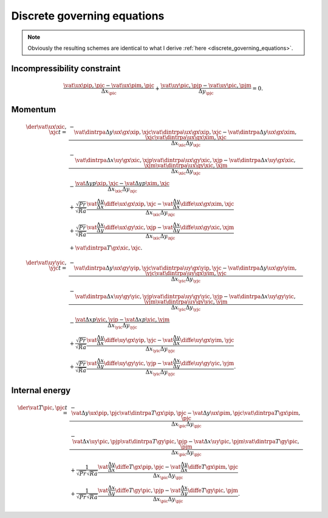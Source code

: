 ############################
Discrete governing equations
############################

.. note::

   Obviously the resulting schemes are identical to what I derive :ref:`here <discrete_governing_equations>`.

****************************
Incompressibility constraint
****************************

.. math::

   \frac{\vat{\ux}{\pip,\pjc}-\vat{\ux}{\pim,\pjc}}{\Delta x_{\pic}}
   +
   \frac{\vat{\uy}{\pic,\pjp}-\vat{\uy}{\pic,\pjm}}{\Delta y_{\pjc}}
   =
   0.

********
Momentum
********

.. math::

   \der{\vat{\ux}{\xic,\xjc}}{t}
   =
   & - \frac{
       \vat{\dintrpa{\Delta y \ux}{\gx}}{\xip,\xjc} \vat{\dintrpa{\ux}{\gx}}{\xip,\xjc}
     - \vat{\dintrpa{\Delta y \ux}{\gx}}{\xim,\xjc} \vat{\dintrpa{\ux}{\gx}}{\xim,\xjc}
   }{\Delta x_{\xic} \Delta y_{\xjc}} \\
   & - \frac{
       \vat{\dintrpa{\Delta x \uy}{\gx}}{\xic,\xjp} \vat{\dintrpa{\ux}{\gy}}{\xic,\xjp}
     - \vat{\dintrpa{\Delta x \uy}{\gx}}{\xic,\xjm} \vat{\dintrpa{\ux}{\gy}}{\xic,\xjm}
   }{\Delta x_{\xic} \Delta y_{\xjc}} \\
   & -\frac{
       \vat{\Delta y p}{\xip,\xjc}
     - \vat{\Delta y p}{\xim,\xjc}
   }{\Delta x_{\xic} \Delta y_{\xjc}} \\
   & + \frac{\sqrt{Pr}}{\sqrt{Ra}} \frac{
       \vat{\frac{\Delta y}{\Delta x} \diffe{\ux}{\gx}}{\xip,\xjc}
     - \vat{\frac{\Delta y}{\Delta x} \diffe{\ux}{\gx}}{\xim,\xjc}
   }{\Delta x_{\xic} \Delta y_{\xjc}} \\
   & + \frac{\sqrt{Pr}}{\sqrt{Ra}} \frac{
       \vat{\frac{\Delta x}{\Delta y} \diffe{\ux}{\gy}}{\xic,\xjp}
     - \vat{\frac{\Delta x}{\Delta y} \diffe{\ux}{\gy}}{\xic,\xjm}
   }{\Delta x_{\xic} \Delta y_{\xjc}} \\
   & + \vat{\dintrpa{T}{\gx}}{\xic,\xjc}.

.. math::

   \der{\vat{\uy}{\yic,\yjc}}{t}
   =
   & - \frac{
       \vat{\dintrpa{\Delta y \ux}{\gy}}{\yip,\yjc} \vat{\dintrpa{\uy}{\gx}}{\yip,\yjc}
     - \vat{\dintrpa{\Delta y \ux}{\gy}}{\yim,\yjc} \vat{\dintrpa{\uy}{\gx}}{\yim,\yjc}
   }{\Delta x_{\yic} \Delta y_{\yjc}} \\
   & - \frac{
       \vat{\dintrpa{\Delta x \uy}{\gy}}{\yic,\yjp} \vat{\dintrpa{\uy}{\gy}}{\yic,\yjp}
     - \vat{\dintrpa{\Delta x \uy}{\gy}}{\yic,\yjm} \vat{\dintrpa{\uy}{\gy}}{\yic,\yjm}
   }{\Delta x_{\yic} \Delta y_{\yjc}} \\
   & -\frac{
       \vat{\Delta x p}{\yic,\yjp}
     - \vat{\Delta x p}{\yic,\yjm}
   }{\Delta x_{\yic} \Delta y_{\yjc}} \\
   & + \frac{\sqrt{Pr}}{\sqrt{Ra}} \frac{
       \vat{\frac{\Delta y}{\Delta x} \diffe{\uy}{\gx}}{\yip,\yjc}
     - \vat{\frac{\Delta y}{\Delta x} \diffe{\uy}{\gx}}{\yim,\yjc}
   }{\Delta x_{\yic} \Delta y_{\yjc}} \\
   & + \frac{\sqrt{Pr}}{\sqrt{Ra}} \frac{
       \vat{\frac{\Delta x}{\Delta y} \diffe{\uy}{\gy}}{\yic,\yjp}
     - \vat{\frac{\Delta x}{\Delta y} \diffe{\uy}{\gy}}{\yic,\yjm}
   }{\Delta x_{\yic} \Delta y_{\yjc}}.

***************
Internal energy
***************

.. math::

   \der{\vat{T}{\pic,\pjc}}{t}
   =
   & - \frac{
       \vat{\Delta y \ux}{\pip,\pjc} \vat{\dintrpa{T}{\gx}}{\pip,\pjc}
     - \vat{\Delta y \ux}{\pim,\pjc} \vat{\dintrpa{T}{\gx}}{\pim,\pjc}
   }{\Delta x_{\pic} \Delta y_{\pjc}} \\
   & - \frac{
       \vat{\Delta x \uy}{\pic,\pjp} \vat{\dintrpa{T}{\gy}}{\pic,\pjp}
     - \vat{\Delta x \uy}{\pic,\pjm} \vat{\dintrpa{T}{\gy}}{\pic,\pjm}
   }{\Delta x_{\pic} \Delta y_{\pjc}} \\
   & + \frac{1}{\sqrt{Pr} \sqrt{Ra}} \frac{
       \vat{\frac{\Delta y}{\Delta x} \diffe{T}{\gx}}{\pip,\pjc}
     - \vat{\frac{\Delta y}{\Delta x} \diffe{T}{\gx}}{\pim,\pjc}
   }{\Delta x_{\pic} \Delta y_{\pjc}} \\
   & + \frac{1}{\sqrt{Pr} \sqrt{Ra}} \frac{
       \vat{\frac{\Delta x}{\Delta y} \diffe{T}{\gy}}{\pic,\pjp}
     - \vat{\frac{\Delta x}{\Delta y} \diffe{T}{\gy}}{\pic,\pjm}
   }{\Delta x_{\pic} \Delta y_{\pjc}}.

